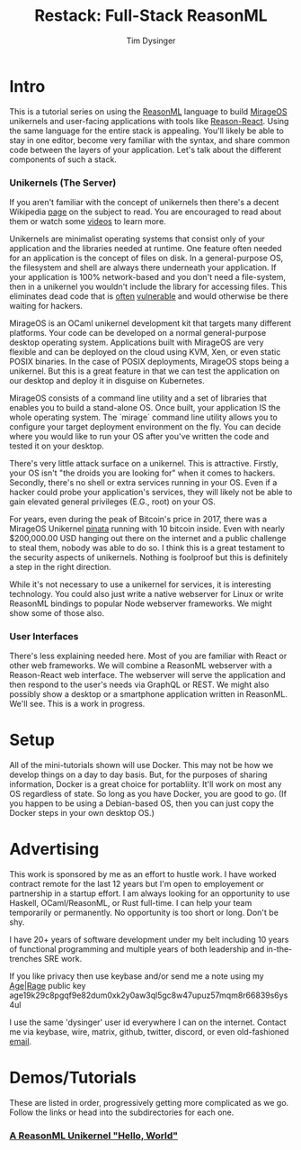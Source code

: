 #+TITLE: Restack: Full-Stack ReasonML
#+AUTHOR: Tim Dysinger
#+EMAIL: tim@dysinger.net

* Intro

  This is a tutorial series on using the [[https://reasonml.org/][ReasonML]] language to build [[https://mirage.io/][MirageOS]]
  unikernels and user-facing applications with tools like [[https://github.com/reasonml/reason-react][Reason-React]]. Using
  the same language for the entire stack is appealing. You'll likely be able to
  stay in one editor, become very familiar with the syntax, and share common
  code between the layers of your application. Let's talk about the different
  components of such a stack.

*** Unikernels (The Server)

    If you aren't familiar with the concept of unikernels then there's a decent
    Wikipedia [[https://en.wikipedia.org/wiki/Unikernel][page]] on the subject to read. You are encouraged to read about them
    or watch some [[https://www.youtube.com/results?search_query=unikernel][videos]] to learn more.

    Unikernels are minimalist operating systems that consist only of your
    application and the libraries needed at runtime. One feature often needed
    for an application is the concept of files on disk. In a general-purpose OS,
    the filesystem and shell are always there underneath your application. If
    your application is 100% network-based and you don't need a file-system,
    then in a unikernel you wouldn't include the library for accessing
    files. This eliminates dead code that is [[https://www.cvedetails.com/product/47/Linux-Linux-Kernel.html?vendor_id=33][often]] [[https://www.cvedetails.com/product/21050/GNU-Bash.html?vendor_id=72][vulnerable]] and would
    otherwise be there waiting for hackers.

    MirageOS is an OCaml unikernel development kit that targets many different
    platforms. Your code can be developed on a normal general-purpose desktop
    operating system. Applications built with MirageOS are very flexible and
    can be deployed on the cloud using KVM, Xen, or even static POSIX
    binaries. In the case of POSIX deployments, MirageOS stops being a
    unikernel. But this is a great feature in that we can test the application
    on our desktop and deploy it in disguise on Kubernetes.

    MirageOS consists of a command line utility and a set of libraries that
    enables you to build a stand-alone OS. Once built, your application IS the
    whole operating system. The `mirage` command line utility allows you to
    configure your target deployment environment on the fly. You can decide
    where you would like to run your OS after you've written the code and tested
    it on your desktop.

    There's very little attack surface on a unikernel. This is
    attractive. Firstly, your OS isn't "the droids you are looking for" when it
    comes to hackers. Secondly, there's no shell or extra services running in
    your OS. Even if a hacker could probe your application's services, they will
    likely not be able to gain elevated general privileges (E.G., root) on your
    OS.

    For years, even during the peak of Bitcoin's price in 2017, there was a
    MirageOS Unikernel [[https://mirage.io/blog/bitcoin-pinata-results][pinata]] running with 10 bitcoin inside. Even with nearly
    $200,000.00 USD hanging out there on the internet and a public challenge to
    steal them, nobody was able to do so. I think this is a great testament to
    the security aspects of unikernels. Nothing is foolproof but this is
    definitely a step in the right direction.

    While it's not necessary to use a unikernel for services, it is interesting
    technology. You could also just write a native webserver for Linux or write
    ReasonML bindings to popular Node webserver frameworks. We might show some
    of those also.

*** User Interfaces

    There's less explaining needed here. Most of you are familiar with React or
    other web frameworks.  We will combine a ReasonML webserver with a
    Reason-React web interface. The webserver will serve the application and
    then respond to the user's needs via GraphQL or REST. We might also possibly
    show a desktop or a smartphone application written in ReasonML. We'll
    see. This is a work in progress.

* Setup

  All of the mini-tutorials shown will use Docker. This may not be how we
  develop things on a day to day basis. But, for the purposes of sharing
  information, Docker is a great choice for portabliity. It'll work on most any
  OS regardless of state. So long as you have Docker, you are good to go. (If
  you happen to be using a Debian-based OS, then you can just copy the Docker
  steps in your own desktop OS.)

* Advertising

  This work is sponsored by me as an effort to hustle work. I have worked
  contract remote for the last 12 years but I'm open to employement or
  partnership in a startup effort. I am always looking for an opportunity to use
  Haskell, OCaml/ReasonML, or Rust full-time. I can help your team temporarily
  or permanently. No opportunity is too short or long. Don't be shy.

  I have 20+ years of software development under my belt including 10 years of
  functional programming and multiple years of both leadership and
  in-the-trenches SRE work.

  If you like privacy then use keybase and/or send me a note using my [[https://github.com/FiloSottile/age][Age]]|[[https://github.com/str4d/rage][Rage]]
  public key age19k29c8pgqf9e82dum0xk2y0aw3ql5gc8w47upuz57mqm8r66839s6ys4ul

  I use the same 'dysinger' user id everywhere I can on the internet. Contact me
  via keybase, wire, matrix, github, twitter, discord, or even old-fashioned
  [[mailto:tim@dysinger.net?subject=Work][email]].

* Demos/Tutorials

  These are listed in order, progressively getting more complicated as we
  go. Follow the links or head into the subdirectories for each one.

*** [[file:000-hello-world/README.org][A ReasonML Unikernel "Hello, World"]]
